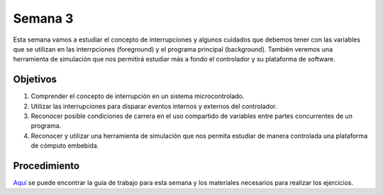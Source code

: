 Semana 3
===========

Esta semana vamos a estudiar el concepto de interrupciones y algunos cuidados que debemos tener con las variables que se 
utilizan en las interrpciones (foreground) y el programa principal (background). También veremos una herramienta de simulación 
que nos permitirá estudiar más a fondo el controlador y su plataforma de software.

Objetivos
---------

1. Comprender el concepto de interrupción en un sistema microcontrolado.

2. Utilizar las interrupciones para disparar eventos internos y externos del controlador.

3. Reconocer posible condiciones de carrera en el uso compartido de variables entre partes concurrentes de un programa.

4. Reconocer y utilizar una herramienta de simulación que nos permita estudiar de manera controlada una plataforma de 
   cómputo embebida.

Procedimiento
---------------
`Aquí <https://drive.google.com/open?id=1X_WiwKiswiFmsdNatnjmPTooP7_lT51rSkpsQs-xjm4>`__ se puede encontrar la guía de 
trabajo para esta semana y los materiales necesarios para realizar los ejercicios.